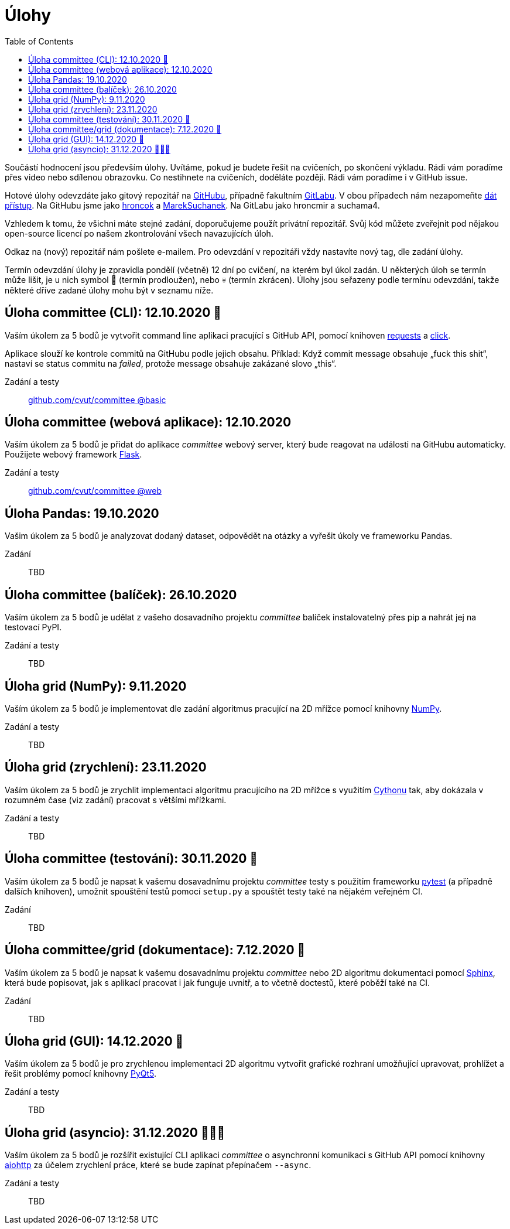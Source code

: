 = Úlohy
:toc:
:warning-caption: :warning:


Součástí hodnocení jsou především úlohy.
Uvítáme, pokud je budete řešit na cvičeních, po skončení výkladu.
Rádi vám poradíme přes video nebo sdílenou obrazovku.
Co nestihnete na cvičeních, doděláte později.
Rádi vám poradíme i v GitHub issue.

Hotové úlohy odevzdáte jako gitový repozitář na https://github.com[GitHubu],
případně fakultním https://gitlab.fit.cvut.cz[GitLabu].
V obou případech nám nezapomeňte
https://help.github.com/articles/inviting-collaborators-to-a-personal-repository/[dát přístup].
Na GitHubu jsme jako https://github.com/hroncok[hroncok] a https://github.com/MarekSuchanek[MarekSuchanek].
Na GitLabu jako hroncmir a suchama4.

Vzhledem k tomu, že všichni máte stejné zadání, doporučujeme použít privátní
repozitář. Svůj kód můžete zveřejnit pod nějakou open-source licencí po našem
zkontrolování všech navazujících úloh.

Odkaz na (nový) repozitář nám pošlete e-mailem.
Pro odevzdání v repozitáři vždy nastavíte nový tag, dle zadání úlohy.

Termín odevzdání úlohy je zpravidla pondělí (včetně) 12 dní po cvičení,
na kterém byl úkol zadán.
U některých úloh se termín může lišit,
je u nich symbol 🌴 (termín prodloužen), nebo 💀 (termín zkrácen).
Úlohy jsou seřazeny podle termínu odevzdání,
takže některé dříve zadané úlohy mohu být v seznamu níže.

== Úloha committee (CLI): 12.10.2020 🌴

Vaším úkolem za 5 bodů je vytvořit command line aplikaci pracující s GitHub API,
pomocí knihoven http://docs.python-requests.org[requests] a
http://click.pocoo.org[click].

Aplikace slouží ke kontrole commitů na GitHubu podle jejich obsahu.
Příklad: Když commit message obsahuje „fuck this shit“,
nastaví se status commitu na _failed_,
protože message obsahuje zakázané slovo „this“.

Zadání a testy::
  https://github.com/cvut/committee/tree/basic[github.com/cvut/committee @basic]

== Úloha committee (webová aplikace): 12.10.2020

Vaším úkolem za 5 bodů je přidat do aplikace _committee_ webový server,
který bude reagovat na události na GitHubu automaticky.
Použijete webový framework http://flask.pocoo.org/[Flask].

Zadání a testy::
  https://github.com/cvut/committee/tree/web[github.com/cvut/committee @web]

== Úloha Pandas: 19.10.2020

Vašim úkolem za 5 bodů je analyzovat dodaný dataset,
odpovědět na otázky a vyřešit úkoly ve frameworku Pandas.

Zadání::
  TBD

== Úloha committee (balíček): 26.10.2020

Vaším úkolem za 5 bodů je udělat z vašeho dosavadního projektu _committee_
balíček instalovatelný přes pip a nahrát jej na testovací PyPI.

Zadání a testy::
  TBD
  
== Úloha grid (NumPy): 9.11.2020

Vaším úkolem za 5 bodů je implementovat dle zadání algoritmus pracující na 2D mřížce
pomocí knihovny http://www.numpy.org[NumPy].

Zadání a testy::
  TBD

== Úloha grid (zrychlení): 23.11.2020

Vaším úkolem za 5 bodů je zrychlit implementaci algoritmu pracujícího na 2D mřížce s využitím 
https://cython.readthedocs.io/[Cythonu] tak, aby dokázala 
v rozumném čase (viz zadání) pracovat s většími mřížkami.

Zadání a testy::
  TBD

== Úloha committee (testování): 30.11.2020 🌴

Vaším úkolem za 5 bodů je napsat k vašemu dosavadnímu projektu _committee_ testy
s použitím frameworku https://docs.pytest.org/en/latest/[pytest] (a případně dalších knihoven), 
umožnit spouštění testů pomocí `setup.py` a spouštět testy také na 
nějakém veřejném CI.

Zadání::
  TBD

== Úloha committee/grid (dokumentace): 7.12.2020 🌴

Vaším úkolem za 5 bodů je napsat k vašemu dosavadnímu projektu _committee_ nebo 2D algoritmu dokumentaci 
pomocí http://www.sphinx-doc.org[Sphinx], která bude popisovat, jak s aplikací pracovat i
jak funguje uvnitř, a to včetně doctestů, které poběží také na CI.

Zadání::
  TBD
  
== Úloha grid (GUI): 14.12.2020 🌴

Vaším úkolem za 5 bodů je pro zrychlenou implementaci 2D algoritmu vytvořit grafické
rozhraní umožňující upravovat, prohlížet a řešit problémy pomocí knihovny
https://www.riverbankcomputing.com/software/pyqt/intro[PyQt5].

Zadání a testy::
  TBD
  
== Úloha grid (asyncio): 31.12.2020 🌴🎁🎇

Vaším úkolem za 5 bodů je rozšířit existující CLI aplikaci _committee_ o asynchronní
komunikaci s GitHub API pomocí knihovny https://aiohttp.readthedocs.io[aiohttp]
za účelem zrychlení práce, které se bude zapínat přepínačem `--async`.

Zadání a testy::
  TBD
